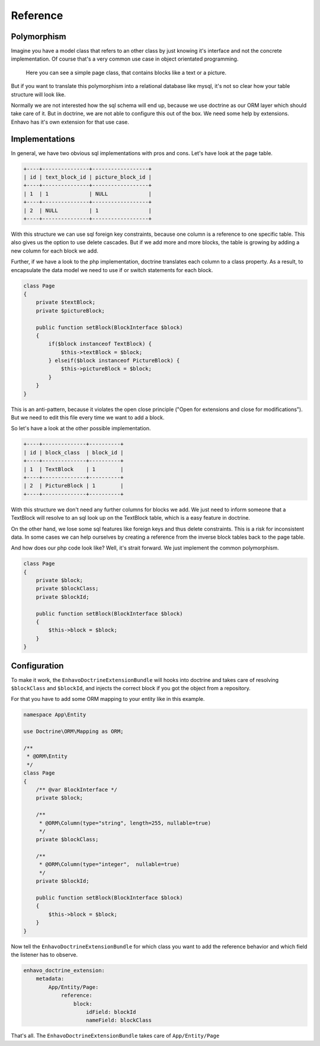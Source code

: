Reference
=========


Polymorphism
------------

Imagine you have a model class that refers to an other class by just knowing it's interface and not
the concrete implementation. Of course that's a very common use case in object orientated programming.

.. figure:: /_static/image/polymorph-example.png

    Here you can see a simple page class, that contains blocks like a text or a picture.

But if you want to translate this polymorphism into a relational database like mysql,
it's not so clear how your table structure will look like.

Normally we are not interested how the sql schema will end up, because we use doctrine as our ORM layer which
should take care of it. But in doctrine, we are not able to configure this out of the box. We need some help
by extensions. Enhavo has it's own extension for that use case.

Implementations
---------------

In general, we have two obvious sql implementations with pros and cons. Let's have look at the page table.

.. code::

 +----+---------------+------------------+
 | id | text_block_id | picture_block_id |
 +----+---------------+------------------+
 | 1  | 1             | NULL             |
 +----+---------------+------------------+
 | 2  | NULL          | 1                |
 +----+---------------+------------------+

With this structure we can use sql foreign key constraints, because one column is a reference to one specific table.
This also gives us the option to use delete cascades. But if we add more and more blocks, the table is growing
by adding a new column for each block we add.

Further, if we have a look to the php implementation, doctrine translates each column to a class property.
As a result, to encapsulate the data model we need to use if or switch statements for each block.

.. code-block:: php

    class Page
    {
        private $textBlock;
        private $pictureBlock;

        public function setBlock(BlockInterface $block)
        {
            if($block instanceof TextBlock) {
                $this->textBlock = $block;
            } elseif($block instanceof PictureBlock) {
                $this->pictureBlock = $block;
            }
        }
    }

This is an anti-pattern, because it violates the open close principle ("Open for extensions and close
for modifications"). But we need to edit this file every time we want to add a block.

So let's have a look at the other possible implementation.

.. code::

 +----+--------------+----------+
 | id | block_class  | block_id |
 +----+--------------+----------+
 | 1  | TextBlock    | 1        |
 +----+--------------+----------+
 | 2  | PictureBlock | 1        |
 +----+--------------+----------+

With this structure we don't need any further columns for blocks we add. We just need to inform someone that a TextBlock
will resolve to an sql look up on the TextBlock table, which is a easy feature in doctrine.

On the other hand, we lose some sql features like foreign keys and thus delete constraints. This is a risk for inconsistent
data. In some cases we can help ourselves by creating a reference from the inverse block tables back to the page table.

And how does our php code look like? Well, it's strait forward. We just implement the common polymorphism.

.. code-block:: php

    class Page
    {
        private $block;
        private $blockClass;
        private $blockId;

        public function setBlock(BlockInterface $block)
        {
            $this->block = $block;
        }
    }


Configuration
-------------

To make it work, the ``EnhavoDoctrineExtensionBundle`` will hooks into doctrine
and takes care of resolving ``$blockClass`` and ``$blockId``, and injects the correct
block if you got the object from a repository.

For that you have to add some ORM mapping to your entity like in this example.

.. code-block:: php

    namespace App\Entity

    use Doctrine\ORM\Mapping as ORM;

    /**
     * @ORM\Entity
     */
    class Page
    {
        /** @var BlockInterface */
        private $block;

        /**
         * @ORM\Column(type="string", length=255, nullable=true)
         */
        private $blockClass;

        /**
         * @ORM\Column(type="integer",  nullable=true)
         */
        private $blockId;

        public function setBlock(BlockInterface $block)
        {
            $this->block = $block;
        }
    }


Now tell the ``EnhavoDoctrineExtensionBundle`` for which class you want to add the reference behavior and which field
the listener has to observe.

.. code:: yaml

    enhavo_doctrine_extension:
        metadata:
            App/Entity/Page:
                reference:
                    block:
                        idField: blockId
                        nameField: blockClass

That's all. The ``EnhavoDoctrineExtensionBundle`` takes care of ``App/Entity/Page``
